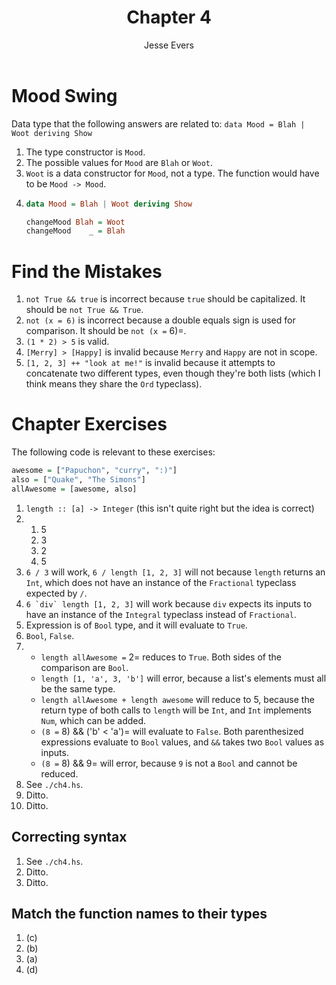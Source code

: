 #+TITLE: Chapter 4
#+AUTHOR: Jesse Evers

* Mood Swing

Data type that the following answers are related to:
=data Mood = Blah | Woot deriving Show=

1. The type constructor is =Mood=.
2. The possible values for =Mood= are =Blah= or =Woot=.
3. =Woot= is a data constructor for =Mood=, not a type. The function would have to be =Mood -> Mood=.
4. 
   #+begin_src haskell
     data Mood = Blah | Woot deriving Show

     changeMood Blah = Woot
     changeMood    _ = Blah
   #+end_src

* Find the Mistakes

1. =not True && true= is incorrect because =true= should be capitalized. It should be =not True && True=.
2. =not (x = 6)= is incorrect because a double equals sign is used for comparison. It should be =not (x == 6)=.
3. =(1 * 2) > 5= is valid.
4. =[Merry] > [Happy]= is invalid because =Merry= and =Happy= are not in scope.
5. =[1, 2, 3] ++ "look at me!"= is invalid because it attempts to concatenate two different types, even though they're both lists (which I think means they share the =Ord= typeclass).

* Chapter Exercises
The following code is relevant to these exercises:
#+begin_src haskell
awesome = ["Papuchon", "curry", ":)"]
also = ["Quake", "The Simons"]
allAwesome = [awesome, also]
#+end_src

1. =length :: [a] -> Integer= (this isn't quite right but the idea is correct)
2. 
   1. 5
   2. 3
   3. 2
   4. 5
3. =6 / 3= will work, =6 / length [1, 2, 3]= will not because =length= returns an =Int=, which does not have an instance of the =Fractional= typeclass expected by =/=.
4. =6 `div` length [1, 2, 3]= will work because =div= expects its inputs to have an instance of the =Integral= typeclass instead of =Fractional=.
5. Expression is of =Bool= type, and it will evaluate to =True=.
6. =Bool=, =False=.
7. 
   - =length allAwesome == 2= reduces to =True=. Both sides of the comparison are =Bool=.
   - =length [1, 'a', 3, 'b']= will error, because a list's elements must all be the same type.
   - =length allAwesome + length awesome= will reduce to 5, because the return type of both calls to =length= will be =Int=, and =Int= implements =Num=, which can be added.
   - =(8 == 8) && ('b' < 'a')= will evaluate to =False=. Both parenthesized expressions evaluate to =Bool= values, and =&&= takes two =Bool= values as inputs.
   - =(8 == 8) && 9= will error, because =9= is not a =Bool= and cannot be reduced.
8. See =./ch4.hs=.
9. Ditto.
10. Ditto.

** Correcting syntax
1. See =./ch4.hs=.
2. Ditto.
3. Ditto.

** Match the function names to their types
1. (c)
2. (b)
3. (a)
4. (d)
